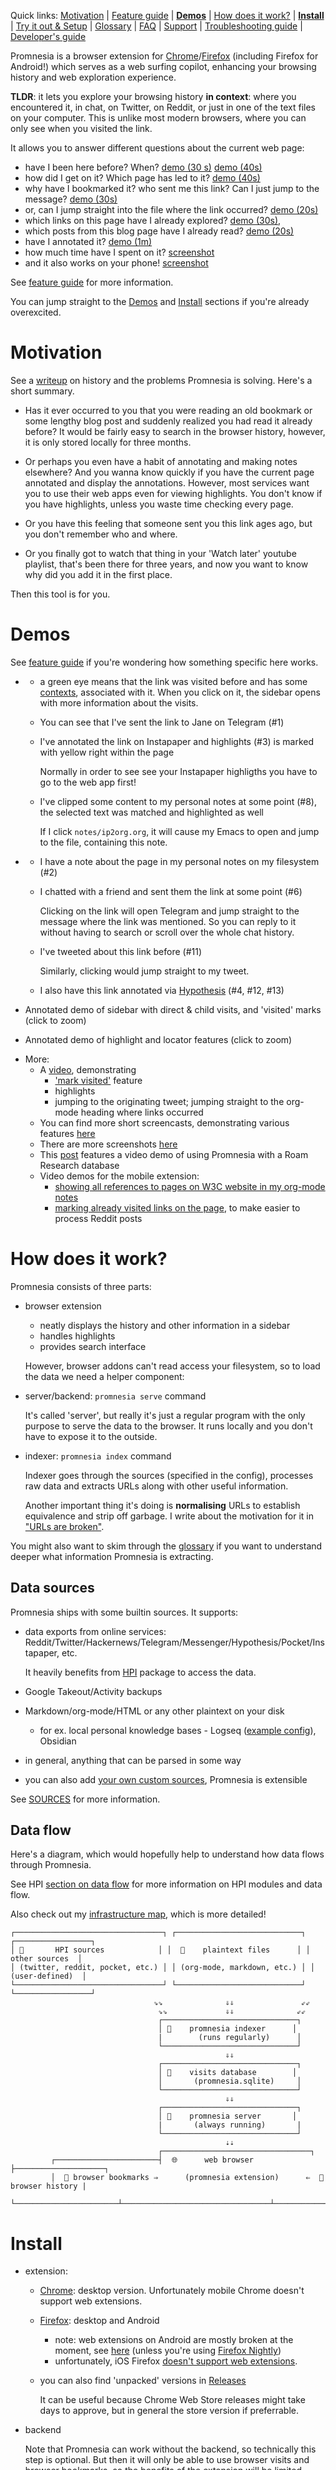 #+OPTIONS: num:nil

Quick links: [[#motivation][Motivation]] | [[file:doc/GUIDE.org#extension-features][Feature guide]] | [[#demos][*Demos*]] | [[#how-does-it-work][How does it work?]] | [[#install][*Install*]] | [[#try-it-out][Try it out & Setup]] | [[#glossary][Glossary]] | [[file:doc/GUIDE.org#FAQ][FAQ]] | [[#support][Support]] | [[file:doc/TROUBLESHOOTING.org][Troubleshooting guide]] | [[file:doc/DEVELOPMENT.org][Developer's guide]]


Promnesia is a browser extension for [[https://chrome.google.com/webstore/detail/promnesia/kdmegllpofldcpaclldkopnnjjljoiio][Chrome]]/[[https://addons.mozilla.org/en-US/firefox/addon/promnesia][Firefox]]
(including Firefox for Android!) which serves as a web surfing copilot, enhancing your browsing history and web exploration experience.

*TLDR*: it lets you explore your browsing history *in context*: where you encountered it, in chat, on Twitter, on Reddit, or just in one of the text files on your computer.
This is unlike most modern browsers, where you can only see when you visited the link.

It allows you to answer different questions about the current web page:

#+html: <span id="questions"><span>
- have I been here before? When? [[https://karlicoss.github.io/promnesia-demos/child-visits.webm][demo (30 s)]] [[https://karlicoss.github.io/promnesia-demos/child-visits-2.webm][demo (40s)]]
- how did I get on it? Which page has led to it? [[https://karlicoss.github.io/promnesia-demos/how_did_i_get_here.webm][demo (40s)]]
- why have I bookmarked it? who sent me this link? Can I just jump to the message? [[https://karlicoss.github.io/promnesia-demos/watch_later.webm][demo (30s)]]
- or, can I jump straight into the file where the link occurred? [[https://karlicoss.github.io/promnesia-demos/jump_to_editor.webm][demo (20s)]]
- which links on this page have I already explored? [[https://karlicoss.github.io/promnesia-demos/mark-visited.webm][demo (30s)]],
- which posts from this blog page have I already read? [[https://karlicoss.github.io/promnesia-demos/mark-visited-2.webm][demo (20s)]]
- have I annotated it? [[https://karlicoss.github.io/promnesia-demos/highlights.webm][demo (1m)]]
- how much time have I spent on it? [[https://user-images.githubusercontent.com/291333/82124084-ba040100-9794-11ea-9af9-ee250ebbb473.png][screenshot]]
- and it also works on your phone! [[https://karlicoss.github.io/promnesia-demos/mobile/panel-jbor.png][screenshot]]

See [[file:doc/GUIDE.org#extension-features][feature guide]] for more information.

You can jump straight to the [[#demos][Demos]] and [[#install][Install]] sections if you're already overexcited.

* Motivation
See a [[https://beepb00p.xyz/promnesia.html][writeup]] on history and the problems Promnesia is solving. Here's a short summary.

- Has it ever occurred to you that you were reading an old bookmark or some lengthy blog post and suddenly realized you had read it already before?
  It would be fairly easy to search in the browser history, however, it is only stored locally for three months.
  # TODO link?
- Or perhaps you even have a habit of annotating and making notes elsewhere? And you wanna know quickly if you have the current page annotated and display the annotations.
  However, most services want you to use their web apps even for viewing highlights. You don't know if you have highlights, unless you waste time checking every page.
- Or you have this feeling that someone sent you this link ages ago, but you don't remember who and where.
- Or you finally got to watch that thing in your 'Watch later' youtube playlist, that's been there for three years, and now you want to know why did you add it in the first place.

Then this tool is for you.

#+html: <div id="demo"><div>
* Demos
  :PROPERTIES:
  :CUSTOM_ID: demos
  :END:

See [[file:doc/GUIDE.org#extension-features][feature guide]] if you're wondering how something specific here works.

- [[https://karlicoss.github.io/promnesia-demos/screens/promnesia andy Screenshot at 2020-06-05 23-33-07.png]]

  - a green eye means that the link was visited before and has some [[#glossary][contexts]], associated with it. When you click on it, the sidebar opens with more information about the visits.
  - You can see that I've sent the link to Jane on Telegram (#1)
  - I've annotated the link on Instapaper and highlights (#3) is marked with yellow right within the page

    Normally in order to see see your Instapaper highligths you have to go to the web app first!
  - I've clipped some content to my personal notes at some point (#8), the selected text was matched and highlighted as well
   
    If I click =notes/ip2org.org=, it will cause my Emacs to open and jump to the file, containing this note.
    # and jump straight to the clipping within the file. -- TODO
- [[https://karlicoss.github.io/promnesia-demos/screens/promnesia universal love Screenshot at 2020-06-05 23-18-38.png]]

  - I have a note about the page in my personal notes on my filesystem (#2)
  - I chatted with a friend and sent them the link at some point (#6)
   
    Clicking on the link will open Telegram and jump straight to the message where the link was mentioned.
    So you can reply to it without having to search or scroll over the whole chat history.
    # Json is clearly not the most convenient way to go through conversations with friends, but that's a matter of representing chats in a plaintext form. The benefit though is that once you have any sort of grepable source it's super easy to feed it into the plugin.
  - I've tweeted about this link before (#11)
   
    Similarly, clicking would jump straight to my tweet.

  - I also have this link annotated via [[https://hypothes.is][Hypothesis]] (#4, #12, #13)

- Annotated demo of sidebar with direct & child visits, and 'visited' marks  (click to zoom)
#+html: <img src="https://karlicoss.github.io/promnesia-demos/screens/visits_childvisits_locator_popups_boring_interesting.png"></img>

- Annotated demo of highlight and locator features (click to zoom)
#+html: <img src="https://karlicoss.github.io/promnesia-demos/screens/highlights_filelinks_locator.png"></img>

- More:
  - A [[https://www.youtube.com/watch?v=9PsOeYheIY4][video]], demonstrating
    - [[file:doc/GUIDE.org#mark-visited]['mark visited']] feature
    - highlights
    - jumping to the originating tweet; jumping straight to the org-mode heading where links occurred

  - You can find more short screencasts, demonstrating various features [[https://github.com/karlicoss/promnesia-demos][here]]
  - There are more screenshots [[https://github.com/karlicoss/promnesia/issues/5#issuecomment-619365708][here]]
  - This [[https://beepb00p.xyz/myinfra-roam.html#promnesia][post]] features a video demo of using Promnesia with a Roam Research database
  - Video demos for the mobile extension:
    - [[https://karlicoss.github.io/promnesia-demos/mobile/panel-w3c.webm][showing all references to pages on W3C website in my org-mode notes]]
    - [[https://karlicoss.github.io/promnesia-demos/mobile/mark-visited-reddit.webm][marking already visited links on the page]], to make easier to process Reddit posts

* How does it work?
:PROPERTIES:
:CUSTOM_ID: how-does-it-work
:END:
Promnesia consists of three parts:

- browser extension

  - neatly displays the history and other information in a sidebar
  - handles highlights
  - provides search interface

  However, browser addons can't read access your filesystem, so to load the data we need a helper component:

- server/backend: =promnesia serve= command

  It's called 'server', but really it's just a regular program with the only purpose to serve the data to the browser.
  It runs locally and you don't have to expose it to the outside.

- indexer: =promnesia index= command

  Indexer goes through the sources (specified in the config), processes raw data and extracts URLs along with other useful information.

  Another important thing it's doing is *normalising* URLs to establish equivalence and strip off garbage.
  I write about the motivation for it in [[https://beepb00p.xyz/promnesia.html#urls_broken]["URLs are broken"]].

You might also want to skim through the [[https://github.com/karlicoss/promnesia#glossary][glossary]] if you want to understand deeper what information Promnesia is extracting.

** Data sources
Promnesia ships with some builtin sources. It supports:

- data exports from online services: Reddit/Twitter/Hackernews/Telegram/Messenger/Hypothesis/Pocket/Instapaper, etc.

  It heavily benefits from [[https://github.com/karlicoss/HPI][HPI]] package to access the data.

- Google Takeout/Activity backups
- Markdown/org-mode/HTML or any other plaintext on your disk
  - for ex. local personal knowledge bases - Logseq ([[file:doc/config.py#L67][example config]]), Obsidian
- in general, anything that can be parsed in some way
- you can also add [[https://github.com/karlicoss/promnesia/blob/master/doc/SOURCES.org#extending][your own custom sources]], Promnesia is extensible

See [[https://github.com/karlicoss/promnesia/blob/master/doc/SOURCES.org][SOURCES]] for more information.


** Data flow

Here's a diagram, which would hopefully help to understand how data flows through Promnesia.

See HPI [[https://github.com/karlicoss/HPI/blob/master/doc/SETUP.org#data-flow][section on data flow]] for more information on HPI modules and data flow.

Also check out my [[https://beepb00p.xyz/myinfra.html#promnesia][infrastructure map]], which is more detailed!

: ┌─────────────────────────────────┐ ┌────────────────────────────┐ ┌─────────────────┐
: │ 💾       HPI sources            │ │  💾    plaintext files      │ │  other sources  │
: │ (twitter, reddit, pocket, etc.) │ │ (org-mode, markdown, etc.) │ │ (user-defined)  │
: └─────────────────────────────────┘ └────────────────────────────┘ └─────────────────┘
:                                 ⇘⇘              ⇓⇓               ⇙⇙
:                                  ⇘⇘             ⇓⇓              ⇙⇙
:                                  ┌──────────────────────────────┐
:                                  │ 🔄    promnesia indexer      │
:                                  |        (runs regularly)      │
:                                  └──────────────────────────────┘
:                                                 ⇓⇓
:                                  ┌──────────────────────────────┐
:                                  │ 💾    visits database        │
:                                  │       (promnesia.sqlite)     │
:                                  └──────────────────────────────┘
:                                                 ⇓⇓
:                                  ┌──────────────────────────────┐
:                                  │ 🔗    promnesia server       │
:                                  |       (always running)       |
:                                  └──────────────────────────────┘
:                                                 ⇣⇣
:                                  ┌─────────────────────────────────┐
:          ┌───────────────────────┤  🌐      web browser            ├────────────────────┐
:          │  💾 browser bookmarks ⇒      (promnesia extension)      ⇐  💾 browser history |
:          └───────────────────────┴─────────────────────────────────┴────────────────────┘

# https://en.wikipedia.org/wiki/List_of_Unicode_characters#Box_Drawing
# TODO would be really nice to have links here.. but not sure how without svg...

* Install
  :PROPERTIES:
  :CUSTOM_ID: install
  :END:
  
- extension:

  - [[https://chrome.google.com/webstore/detail/promnesia/kdmegllpofldcpaclldkopnnjjljoiio][Chrome]]: desktop version. Unfortunately mobile Chrome doesn't support web extensions.
  - [[https://addons.mozilla.org/en-US/firefox/addon/promnesia][Firefox]]: desktop and Android
    - note: web extensions on Android are mostly broken at the moment, see [[https://discourse.mozilla.org/t/add-on-support-in-new-firefox-for-android/53488][here]]
      (unless you're using [[https://blog.mozilla.org/addons/2020/09/29/expanded-extension-support-in-firefox-for-android-nightly][Firefox Nightly]])
    - unfortunately, iOS Firefox [[https://developer.mozilla.org/en-US/docs/Mozilla/Firefox_for_iOS#Addons][doesn't support web extensions]].
  - you can also find 'unpacked' versions in [[https://github.com/karlicoss/promnesia/releases][Releases]]

    It can be useful because Chrome Web Store releases might take days to approve, but in general the store version if preferrable.

- backend

  Note that Promnesia can work without the backend, so technically this step is optional.
  But then it will only be able to use browser visits and browser bookmarks, so the benefits of the extension will be limited.

  - simplest: install from [[https://pypi.org/project/promnesia][PyPi]]: =pip3 install --user promnesia=
    - install optional dependencies with: =pip3 install --user bs4 lxml mistletoe logzero=
  - alternatively: you can clone this repository and run it as ~scripts/promnesia~

    This is mainly useful for tinkering with the code and writing new modules.

  You might also need some extra dependencies. See [[file:doc/SOURCES.org#extra-dependencies]["Extra dependencies"]] for more info.

  As for supported operating systems:

  - Linux: everything is expected to work as it's what I'm using!
  - OSX: expected to work, but there might be issues at times (I don't have any macs so working blind here). Appreciate help!

    You might want to run =brew install libmagic= for proper MIME type detection.
  - Windows: at the moment doesn't work straightaway (I don't have any Windows to test against), there is an [[https://github.com/karlicoss/promnesia/issues/91][open issue]] describing some workarounds.
  - Android: [[https://github.com/karlicoss/promnesia/issues/114#issuecomment-642757602][allegedly]], possible to run with Termux! But I haven't got to try personally.

* Try it out
You can try out Promnesia with the extension only, it uses browser history and bookmarks as data sources.
However, Promnesia's main power is using data from external sources, and for that you'll need to run the indexer and backend (more on it in the next section).

The easiest way to try this mode is to run =promnesia demo= command, it can give you a sense of what Promnesia is doing with zero configuration.

1. [[#install][Install]] the extension and the server (PIP package), in case you haven't already
2. Run ~promnesia demo https://github.com/karlicoss/exobrain~

   This clones the repository, ([[https://github.com/karlicoss/exobrain][my personal wiki]] in this case), extracts the URLs, and runs on the port =13131= (default, can be specified via =--port=)

   You can also use a path on your local filesystem (e.g. directory with text files), or a website URL.

3. After that, visit https://www.reddit.com

   If you press the extension icon, you will see the pages from my blog where I link to posts on Reddit.
  
* Setup
# TODO mention where they get the database
To get the most benefit from Promnesia, it's best to properly setup your own config, describing the sources you want it to use.
*If something is unclear, please feel free to open issues or reach me*, I'm working on improving the documentation.
Also check out [[file:doc/TROUBLESHOOTING.org][troubleshooting guide]] or [[https://github.com/karlicoss/promnesia/labels/documentation][open discussions on documentation]].

- create the config: =promnesia config create=

  The command will put a stub promnesia config in your user config directory, e.g. =~/.config/promnesia/config.py= on Linux. (it's possibly different on OSX and Windows, see [[https://github.com/tox-dev/platformdirs?tab=readme-ov-file#example-output][this]] if you're not sure). If you wish to specify a custom location, you can set the ~PROMNESIA_CONFIG~ environment variable or pass the ~--config~ flag.

- edit the config and add some sources

  You can look at an [[file:src/promnesia/misc/config_example.py][example config]], or borrow bits from an annotated configuration example here: [[file:doc/config.py]].

  The only required setting is:

  - =SOURCES=

    SOURCES specifies the list of data sources, that will be processed and indexed by Promnesia.

    You can find the list of available sources with more documentation on each of them here: [[file:doc/SOURCES.org][SOURCES]].
   
    - reading example config: [[file:doc/config.py]]
    - browsing the code: [[file:src/promnesia/sources/][promnesia/sources]].

  If you want to learn about other settings, the best way at the moment (apart from reading [[file:src/promnesia/config.py][the source]])
  is, once again, [[file:doc/config.py][example config]].
  # TODO document other settings..

  - [optional] check the config

    First, you can run =promnesia doctor config=, it can be used to quickly troubleshoot typos and similar errors. Note that you may need to install [mypy](https://github.com/python/mypy) for some config checks.

    Next, you can use the demo mode: =promnesia demo --config /path/to/config.py=.

    This will index the data and launch the server immediately, so you can check that everything works as expected in your browser.

- run the indexer: =promnesia index=

  [[https://github.com/karlicoss/promnesia/issues/20][At the moment]], indexing is *periodic, not realtime*. The best is to run it via *cron/systemd* once or several times a day:

  : # run every hour in cron
  : 0 * * * *      promnesia index    >/tmp/promnesia-index.log 2>/tmp/promnesisa-index.err

  Note: you can also pass =--config /path/to/config.py=  explicitly if you prefer or want to experiment.

  - [optional] check the database

    Run =promnesia doctor database= to quickly inspect the database and check that stuff that you wanted got indexed. You might need to install =sqlitebrowser= first.

- run the server: =promnesia serve=

  You only have to start it once, it will automatically detect further changes done by =promnesia index=.
 
  - [optional] autostart the server with =promnesia install-server=

    This sets it up to autostart and run in the background:

    - via Systemd for Linux
    - via Launchd for OSX. I don't have a Mac nearby, so if you have any issues with it, please report them!

    I /think/ you can also use cron with =@reboot= attribute:

    : # sleep is just in case cron starts up too early. Prefer systemd script if possible!
    : @reboot     sleep 60 && promnesia serve   >/tmp/promnesia-serve.log 2>/tmp/promnesia-serve.err

    Alternatively, you can just create a manual autostart entry in your desktop environment.

  - [optional] check that the server is responding =promnesia doctor server=

- [optional] setup MIME handler to jump to files straight from the extension

  See a short [[https://karlicoss.github.io/promnesia-demos/jump_to_editor.webm][20s demo]], and if this is something you'd like,
  follow the instructions in [[https://github.com/karlicoss/open-in-editor#readme][open-in-editor]].

# TODO Frontend -- mention what settings are possible?
# TODO possibly reuse JS config stub?
* Glossary
*Visit* represents an 'occurence' of a link in your digital trace.
Obviously, visiting pages in your browser results in visits, but in Promnesia this notion also captures links that you interacted with
in other applications and services.

In code ([[file:src/promnesia/common.py][python]], [[file:extension/src/common.js][JS]]), visits are reprented as =class Visit= (and =class DbVisit=).

Visits have the following fields:

- *url*: hopefully, no explanation needed!

  The only required field.
  # TODO although already thinking about making it optional too... e.g. context but no url.
  # or jus use fake url?

- *timestamp*: when the page was visited

  Required, but in the future might be optional (sometimes you don't have a meaningful timestamp).

- *locator*: what's the origin of the visit?

  Usually it's a permalink back to the original source of the visit.
 
  For example:

  - locators for a link extracted from Reddit data point straight into =reddit.com= interface, for the corresponding post or comment
  - locators for a link extracted a local file point straight into these files on your disk. Clicking on the locator will open your text editor via MIME integration

  Required, but in the future might be optional. (TODO also rename to 'origin'??)
  # TODO renaming gonna be annoying because of the communication protocol..

- *context*: what was the context, in which the visit occurred?

  For example:

  - context for Telegram visits is the message body along with its sender
  - context for a link from org-mode file is the whole paragraph (outline), in which it occurred

  I usually call a visit without a context 'boring' -- it doesn't contain much information except for the mere fact of visiting the page before.
  However they are still useful to have, since they fill in the gaps and provide means of *tracing* through your history.

  Optional.

- *duration*: how much we have spent on the page

  Somewhat experimental field, at the moment it's only set for Chrome (and often not very precise).

  Optional.

*Digression*: now that you have an idea what is a Visit, you can understand few more things about Promnesia:

- source (or indexer) is any function that extract visits from raw files and generates a stream of visits (i.e. =Iterable[Visit]=).
- promnesia indexer goes through the sources, specified in config, collects the visits and puts in the database
- promnesia server reads visits form the database, and sends them to the extension


Now let's consider some *concrete* examples of different kinds of Visits:

- [[file:src/promnesia/sources/takeout.py][Google Takeout]] indexer

  Results in visits with:

  - *url*
  - *timestamp*
  - *locator*

  There isn't any context for visits from takeout, because it's basically a fancy database export.

- [[file:src/promnesia/sources/instapaper.py][Instapaper]] indexer

  Generates a visit for each highlight on the page:

  - *url*: original URL of the annotated page
  - *timestamp*: time when you created the highlight
  - *locator*: permalink to the highlight, bringing you into the Instapaper web app
  - *context*: highlight body

- [[file:src/promnesia/sources/markdown.py][Markdown]] indexer

  Extracts any links it finds in Markdown files:

  - *url*: extracted link
  - *timestamp*: Markdown doesn't have a well defined datetime format, so it's just set to the file modification time.

    However, if you do have your own format, it's possible to write your own indexer to properly take them into the account.

  - *locator*: links straight into the markdown file on your disk!
  - *context*: the markdown paragraph, containing the url

*Note*: this terminology is not set is stone, so if someone feels there are words that describe these concepts better, I'm open to suggestions!

# TODO glossary for canonical??


* FAQ
See [[file:doc/GUIDE.org#FAQ]]

* Support
The best support for me would be if you contribute to this or my other projects. Code, ideas of feedback -- everything is appreciated.

I don't need money, but I understand it's often easier to give away than time, so here are some of projects that I donate to:

- [[https://liberapay.com/org-mode][org-mode]]
- [[https://archive.org/donate][Internet Archive]]
- [[https://web.hypothes.is/donate][Hypothes.is]]
- [[https://github.com/hlissner/doom-emacs#contribute][Doom Emacs]]

* More links
- [[file:doc/TROUBLESHOOTING.org][Troubleshooting guide]]
- [[file:doc/SOURCES.org][Documentation on the sources]]
- [[file:doc/DEVELOPMENT.org][Developer's guide]]
- [[file:doc/PRIVACY.org][Privacy policy]]
